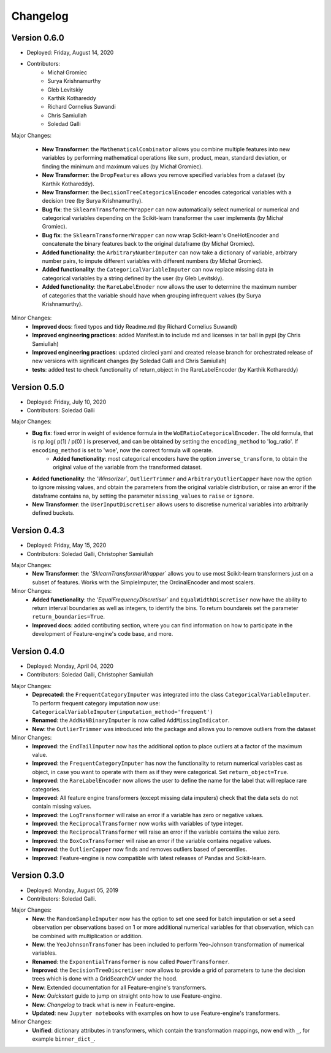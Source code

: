 .. -*- mode: rst -*-

Changelog
=========

Version 0.6.0
-------------
* Deployed: Friday, August 14, 2020
* Contributors: 
    - Michał Gromiec
    - Surya Krishnamurthy
    - Gleb Levitskiy
    - Karthik Kothareddy
    - Richard Cornelius Suwandi
    - Chris Samiullah
    - Soledad Galli


Major Changes:

    - **New Transformer**: the ``MathematicalCombinator`` allows you combine multiple features into new variables by performing mathematical operations like sum, product, mean, standard deviation, or finding the minimum and maximum values (by Michał Gromiec).
    - **New Transformer**: the ``DropFeatures`` allows you remove specified variables from a dataset (by Karthik Kothareddy).
    - **New Transformer**: the ``DecisionTreeCategoricalEncoder`` encodes categorical variables with a decision tree (by Surya Krishnamurthy).
    - **Bug fix**: the ``SklearnTransformerWrapper`` can now automatically select numerical or numerical and categorical variables depending on the Scikit-learn transformer the user implements (by Michał Gromiec).
    - **Bug fix**: the ``SklearnTransformerWrapper`` can now wrap Scikit-learn's OneHotEncoder and concatenate the binary features back to the original dataframe (by Michał Gromiec).
    - **Added functionality**: the ``ArbitraryNumberImputer`` can now take a dictionary of variable, arbitrary number pairs, to impute different variables with different numbers (by Michał Gromiec).
    - **Added functionality**: the ``CategoricalVariableImputer`` can now replace missing data in categorical variables by a string defined by the user (by Gleb Levitskiy).
    - **Added functionality**: the ``RareLabelEnoder`` now allows the user to determine the maximum number of categories that the variable should have when grouping infrequent values (by Surya Krishnamurthy).


Minor Changes:
    - **Improved docs**: fixed typos and tidy Readme.md (by Richard Cornelius Suwandi)
    - **Improved engineering practices**: added Manifest.in to include md and licenses in tar ball in pypi (by Chris Samiullah)
    - **Improved engineering practices**: updated circleci yaml and created release branch for orchestrated release of new versions with significant changes (by Soledad Galli and Chris Samiullah)
    - **tests**: added test to check functionality of return_object in the RareLabelEncoder (by Karthik Kothareddy)


Version 0.5.0
-------------

* Deployed: Friday, July 10, 2020
* Contributors: Soledad Galli

Major Changes:
    - **Bug fix**: fixed error in weight of evidence formula in the ``WoERatioCategoricalEncoder``. The old formula, that is np.log( p(1) / p(0) ) is preserved, and can be obtained by setting the ``encoding_method`` to 'log_ratio'. If ``encoding_method`` is set to 'woe', now the correct formula will operate.
	- **Added functionality**: most categorical encoders have the option ``inverse_transform``, to obtain the original value of the variable from the transformed dataset.
    - **Added functionality**: the `'Winsorizer``, ``OutlierTrimmer`` and ``ArbitraryOutlierCapper`` have now the option to ignore missing values, and obtain the parameters from the original variable distribution, or raise an error if the dataframe contains na, by setting the parameter ``missing_values`` to ``raise`` or ``ignore``.
    - **New Transformer**: the ``UserInputDiscretiser`` allows users to discretise numerical variables into arbitrarily defined buckets.


Version 0.4.3
-------------

* Deployed: Friday, May 15, 2020
* Contributors: Soledad Galli, Christopher Samiullah

Major Changes:
	- **New Transformer**: the `'SklearnTransformerWrapper`` allows you to use most Scikit-learn transformers just on a subset of features. Works with the SimpleImputer, the OrdinalEncoder and most scalers.

Minor Changes:
    - **Added functionality**: the `'EqualFrequencyDiscretiser`` and ``EqualWidthDiscretiser`` now have the ability to return interval boundaries as well as integers, to identify the bins. To return boundareis set the parameter ``return_boundaries=True``.
    - **Improved docs**: added contibuting section, where you can find information on how to participate in the development of Feature-engine's code base, and more.


Version 0.4.0
-------------
* Deployed: Monday, April 04, 2020
* Contributors: Soledad Galli, Christopher Samiullah

Major Changes:
    - **Deprecated**: the ``FrequentCategoryImputer`` was integrated into the class ``CategoricalVariableImputer``. To perform frequent category imputation now use: ``CategoricalVariableImputer(imputation_method='frequent')``
    - **Renamed**: the ``AddNaNBinaryImputer`` is now called ``AddMissingIndicator``.
    - **New**: the ``OutlierTrimmer`` was introduced into the package and allows you to remove outliers from the dataset

Minor Changes:
    - **Improved**: the ``EndTailImputer`` now has the additional option to place outliers at a factor of the maximum value.
    - **Improved**: the ``FrequentCategoryImputer`` has now the functionality to return numerical variables cast as object, in case you want to operate with them as if they were categorical. Set ``return_object=True``.
    - **Improved**: the ``RareLabelEncoder`` now allows the user to define the name for the label that will replace rare categories.
    - **Improved**: All feature engine transformers (except missing data imputers) check that the data sets do not contain missing values.
    - **Improved**: the ``LogTransformer`` will raise an error if a variable has zero or negative values.
    - **Improved**: the ``ReciprocalTransformer`` now works with variables of type integer.
    - **Improved**: the ``ReciprocalTransformer`` will raise an error if the variable contains the value zero.
    - **Improved**: the ``BoxCoxTransformer`` will raise an error if the variable contains negative values.
    - **Improved**: the ``OutlierCapper`` now finds and removes outliers based of percentiles.
    - **Improved**: Feature-engine is now compatible with latest releases of Pandas and Scikit-learn.


Version 0.3.0
-------------
* Deployed: Monday, August 05, 2019
* Contributors: Soledad Galli.

Major Changes:
    - **New**: the ``RandomSampleImputer`` now has the option to set one seed for batch imputation or set a seed observation per observations based on 1 or more additional numerical variables for that observation, which can be combined with multiplication or addition.
    - **New**: the ``YeoJohnsonTransfomer`` has been included to perform Yeo-Johnson transformation of numerical variables.
    - **Renamed**: the  ``ExponentialTransformer`` is now called ``PowerTransformer``.
    - **Improved**: the ``DecisionTreeDiscretiser`` now allows to provide a grid of parameters to tune the decision trees which is done with a GridSearchCV under the hood.
    - **New**: Extended documentation for all Feature-engine's transformers.
    - **New**:  *Quickstart* guide to jump on straight onto how to use Feature-engine.
    - **New**: *Changelog* to track what is new in Feature-engine.
    - **Updated**: new ``Jupyter notebooks`` with examples on how to use Feature-engine's transformers.

Minor Changes:
    - **Unified**: dictionary attributes in transformers, which contain the transformation mappings, now end with ``_``, for example ``binner_dict_``.
